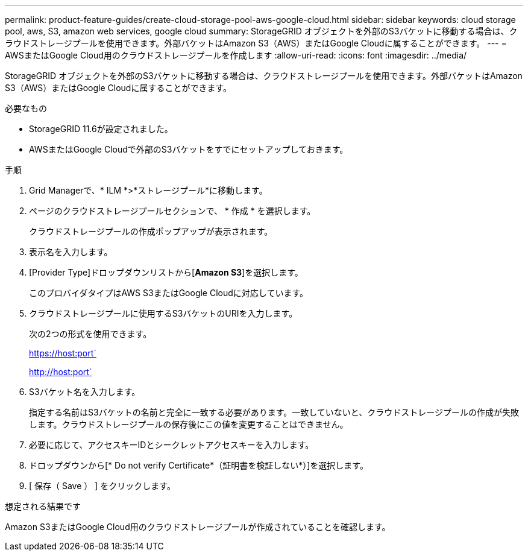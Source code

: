 ---
permalink: product-feature-guides/create-cloud-storage-pool-aws-google-cloud.html 
sidebar: sidebar 
keywords: cloud storage pool, aws, S3, amazon web services, google cloud 
summary: StorageGRID オブジェクトを外部のS3バケットに移動する場合は、クラウドストレージプールを使用できます。外部バケットはAmazon S3（AWS）またはGoogle Cloudに属することができます。 
---
= AWSまたはGoogle Cloud用のクラウドストレージプールを作成します
:allow-uri-read: 
:icons: font
:imagesdir: ../media/


[role="lead"]
StorageGRID オブジェクトを外部のS3バケットに移動する場合は、クラウドストレージプールを使用できます。外部バケットはAmazon S3（AWS）またはGoogle Cloudに属することができます。

.必要なもの
* StorageGRID 11.6が設定されました。
* AWSまたはGoogle Cloudで外部のS3バケットをすでにセットアップしておきます。


.手順
. Grid Managerで、* ILM *>*ストレージプール*に移動します。
. ページのクラウドストレージプールセクションで、 * 作成 * を選択します。
+
クラウドストレージプールの作成ポップアップが表示されます。

. 表示名を入力します。
. [Provider Type]ドロップダウンリストから[*Amazon S3*]を選択します。
+
このプロバイダタイプはAWS S3またはGoogle Cloudに対応しています。

. クラウドストレージプールに使用するS3バケットのURIを入力します。
+
次の2つの形式を使用できます。

+
https://host:port`

+
http://host:port`

. S3バケット名を入力します。
+
指定する名前はS3バケットの名前と完全に一致する必要があります。一致していないと、クラウドストレージプールの作成が失敗します。クラウドストレージプールの保存後にこの値を変更することはできません。

. 必要に応じて、アクセスキーIDとシークレットアクセスキーを入力します。
. ドロップダウンから[* Do not verify Certificate*（証明書を検証しない*）]を選択します。
. [ 保存（ Save ） ] をクリックします。


.想定される結果です
Amazon S3またはGoogle Cloud用のクラウドストレージプールが作成されていることを確認します。
